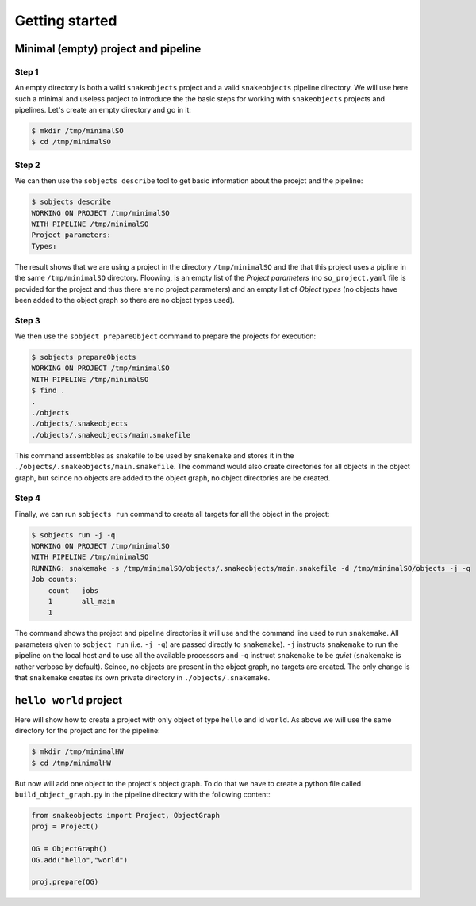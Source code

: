 Getting started
===============

Minimal (empty) project and pipeline
------------------------------------

Step 1
^^^^^^

An empty directory is both a valid ``snakeobjects`` project and a valid
``snakeobjects`` pipeline directory.  We will use here such a minimal and
useless project to introduce the the basic steps for working with
``snakeobjects`` projects and pipelines. Let's create an empty directory and go
in it:

.. code-block:: bash

    $ mkdir /tmp/minimalSO
    $ cd /tmp/minimalSO

Step 2
^^^^^^

We can then use the ``sobjects describe`` tool to get basic information about
the proejct and the pipeline:

.. code-block:: bash

    $ sobjects describe
    WORKING ON PROJECT /tmp/minimalSO
    WITH PIPELINE /tmp/minimalSO
    Project parameters:
    Types:

The result shows that we are using a project in the directory
``/tmp/minimalSO`` and the that this project uses a pipline in the same
``/tmp/minimalSO`` directory. Floowing, is an empty list of the *Project
parameters* (no ``so_project.yaml`` file is provided for the project and thus
there are no project parameters) and an empty list of *Object types* (no
objects have been added to the object graph so there are no object types used).

Step 3
^^^^^^

We then use the ``sobject prepareObject`` command to prepare the projects for execution: 

.. code-block:: bash

    $ sobjects prepareObjects
    WORKING ON PROJECT /tmp/minimalSO
    WITH PIPELINE /tmp/minimalSO
    $ find .
    .
    ./objects
    ./objects/.snakeobjects
    ./objects/.snakeobjects/main.snakefile

This command assembbles as snakefile to be used by ``snakemake`` and stores it
in the ``./objects/.snakeobjects/main.snakefile``.  The command would also
create directories for all objects in the object graph, but scince no objects
are added to the object graph, no object directories are be created.

Step 4
^^^^^^

Finally, we can run ``sobjects run`` command to create all targets for all the
object in the project:

.. code-block:: bash

    $ sobjects run -j -q
    WORKING ON PROJECT /tmp/minimalSO
    WITH PIPELINE /tmp/minimalSO
    RUNNING: snakemake -s /tmp/minimalSO/objects/.snakeobjects/main.snakefile -d /tmp/minimalSO/objects -j -q
    Job counts:
        count	jobs
        1	all_main
        1

The command shows the project and pipeline directories it will use and the
command line used to run ``snakemake``.  All parameters given to ``sobject
run`` (i.e. ``-j -q``) are passed directly to ``snakemake``). ``-j`` instructs
``snakemake`` to run the pipeline on the local host and to use all the
available processors and  ``-q`` instruct ``snakemake`` to be *quiet*
(``snakemake`` is rather verbose by default). Scince, no objects are present in the object
graph, no targets are created. The only change is that ``snakemake`` creates
its own private directory in ``./objects/.snakemake``.

``hello world`` project
-----------------------
Here will show how to create a project with only object of type ``hello`` and id ``world``. 
As above we will use the same directory for the project and for the pipeline:  

.. code-block:: bash

    $ mkdir /tmp/minimalHW
    $ cd /tmp/minimalHW

But now will add one object to the project's object graph. To do that we have to create a python file called ``build_object_graph.py`` 
in the pipeline directory with the following content:

.. code-block::

    from snakeobjects import Project, ObjectGraph
    proj = Project()

    OG = ObjectGraph()
    OG.add("hello","world")

    proj.prepare(OG)
